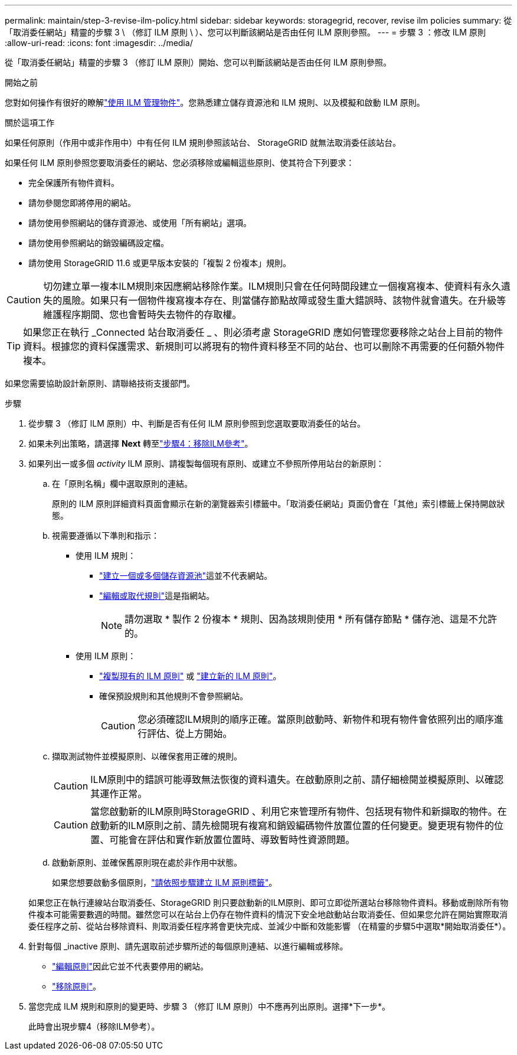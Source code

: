 ---
permalink: maintain/step-3-revise-ilm-policy.html 
sidebar: sidebar 
keywords: storagegrid, recover, revise ilm policies 
summary: 從「取消委任網站」精靈的步驟 3 \ （修訂 ILM 原則 \ ）、您可以判斷該網站是否由任何 ILM 原則參照。 
---
= 步驟 3 ：修改 ILM 原則
:allow-uri-read: 
:icons: font
:imagesdir: ../media/


[role="lead"]
從「取消委任網站」精靈的步驟 3 （修訂 ILM 原則）開始、您可以判斷該網站是否由任何 ILM 原則參照。

.開始之前
您對如何操作有很好的瞭解link:../ilm/index.html["使用 ILM 管理物件"]。您熟悉建立儲存資源池和 ILM 規則、以及模擬和啟動 ILM 原則。

.關於這項工作
如果任何原則（作用中或非作用中）中有任何 ILM 規則參照該站台、 StorageGRID 就無法取消委任該站台。

如果任何 ILM 原則參照您要取消委任的網站、您必須移除或編輯這些原則、使其符合下列要求：

* 完全保護所有物件資料。
* 請勿參閱您即將停用的網站。
* 請勿使用參照網站的儲存資源池、或使用「所有網站」選項。
* 請勿使用參照網站的銷毀編碼設定檔。
* 請勿使用 StorageGRID 11.6 或更早版本安裝的「複製 2 份複本」規則。



CAUTION: 切勿建立單一複本ILM規則來因應網站移除作業。ILM規則只會在任何時間段建立一個複寫複本、使資料有永久遺失的風險。如果只有一個物件複寫複本存在、則當儲存節點故障或發生重大錯誤時、該物件就會遺失。在升級等維護程序期間、您也會暫時失去物件的存取權。


TIP: 如果您正在執行 _Connected 站台取消委任 _ 、則必須考慮 StorageGRID 應如何管理您要移除之站台上目前的物件資料。根據您的資料保護需求、新規則可以將現有的物件資料移至不同的站台、也可以刪除不再需要的任何額外物件複本。

如果您需要協助設計新原則、請聯絡技術支援部門。

.步驟
. 從步驟 3 （修訂 ILM 原則）中、判斷是否有任何 ILM 原則參照到您選取要取消委任的站台。
. 如果未列出策略，請選擇 *Next* 轉至link:step-4-remove-ilm-references.html["步驟4：移除ILM參考"]。
. 如果列出一或多個 _activity_ ILM 原則、請複製每個現有原則、或建立不參照所停用站台的新原則：
+
.. 在「原則名稱」欄中選取原則的連結。
+
原則的 ILM 原則詳細資料頁面會顯示在新的瀏覽器索引標籤中。「取消委任網站」頁面仍會在「其他」索引標籤上保持開啟狀態。

.. 視需要遵循以下準則和指示：
+
*** 使用 ILM 規則：
+
**** link:../ilm/creating-storage-pool.html["建立一個或多個儲存資源池"]這並不代表網站。
**** link:../ilm/working-with-ilm-rules-and-ilm-policies.html["編輯或取代規則"]這是指網站。
+

NOTE: 請勿選取 * 製作 2 份複本 * 規則、因為該規則使用 * 所有儲存節點 * 儲存池、這是不允許的。



*** 使用 ILM 原則：
+
**** link:../ilm/working-with-ilm-rules-and-ilm-policies.html#clone-ilm-policy["複製現有的 ILM 原則"] 或 link:../ilm/creating-ilm-policy.html["建立新的 ILM 原則"]。
**** 確保預設規則和其他規則不會參照網站。
+

CAUTION: 您必須確認ILM規則的順序正確。當原則啟動時、新物件和現有物件會依照列出的順序進行評估、從上方開始。





.. 擷取測試物件並模擬原則、以確保套用正確的規則。
+

CAUTION: ILM原則中的錯誤可能導致無法恢復的資料遺失。在啟動原則之前、請仔細檢閱並模擬原則、以確認其運作正常。

+

CAUTION: 當您啟動新的ILM原則時StorageGRID 、利用它來管理所有物件、包括現有物件和新擷取的物件。在啟動新的ILM原則之前、請先檢閱現有複寫和銷毀編碼物件放置位置的任何變更。變更現有物件的位置、可能會在評估和實作新放置位置時、導致暫時性資源問題。

.. 啟動新原則、並確保舊原則現在處於非作用中狀態。
+
如果您想要啟動多個原則，link:../ilm/creating-ilm-policy.html#activate-ilm-policy["請依照步驟建立 ILM 原則標籤"]。

+
如果您正在執行連線站台取消委任、StorageGRID 則只要啟動新的ILM原則、即可立即從所選站台移除物件資料。移動或刪除所有物件複本可能需要數週的時間。雖然您可以在站台上仍存在物件資料的情況下安全地啟動站台取消委任、但如果您允許在開始實際取消委任程序之前、從站台移除資料、則取消委任程序將會更快完成、並減少中斷和效能影響 （在精靈的步驟5中選取*開始取消委任*）。



. 針對每個 _inactive 原則、請先選取前述步驟所述的每個原則連結、以進行編輯或移除。
+
** link:../ilm/working-with-ilm-rules-and-ilm-policies.html#edit-ilm-policy["編輯原則"]因此它並不代表要停用的網站。
** link:../ilm/working-with-ilm-rules-and-ilm-policies.html#remove-ilm-policy["移除原則"]。


. 當您完成 ILM 規則和原則的變更時、步驟 3 （修訂 ILM 原則）中不應再列出原則。選擇*下一步*。
+
此時會出現步驟4（移除ILM參考）。


